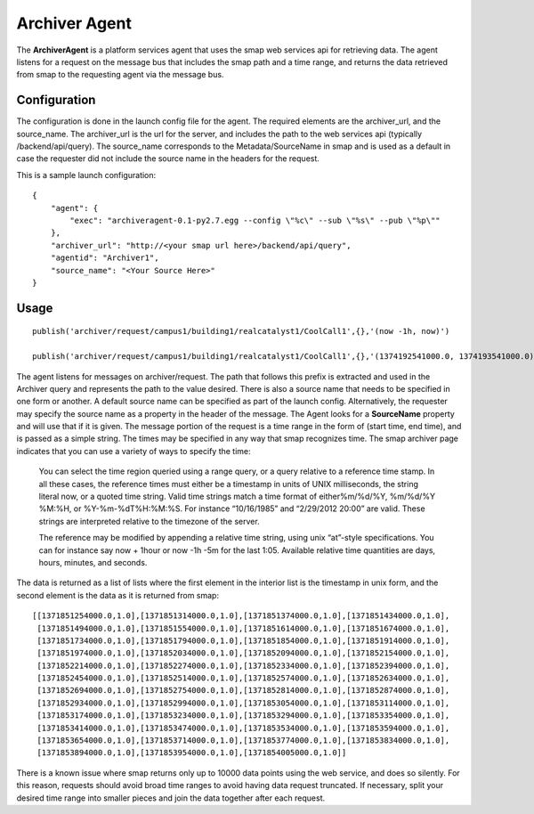 Archiver Agent
--------------

The **ArchiverAgent** is a platform services agent that uses the smap
web services api for retrieving data. The agent listens for a request on
the message bus that includes the smap path and a time range, and
returns the data retrieved from smap to the requesting agent via the
message bus.

Configuration
~~~~~~~~~~~~~

The configuration is done in the launch config file for the agent. The
required elements are the archiver\_url, and the source\_name. The
archiver\_url is the url for the server, and includes the path to the
web services api (typically /backend/api/query). The source\_name
corresponds to the Metadata/SourceName in smap and is used as a default
in case the requester did not include the source name in the headers for
the request.

This is a sample launch configuration:

::

    {
        "agent": {
            "exec": "archiveragent-0.1-py2.7.egg --config \"%c\" --sub \"%s\" --pub \"%p\""
        },
        "archiver_url": "http://<your smap url here>/backend/api/query",
        "agentid": "Archiver1",
        "source_name": "<Your Source Here>"
    }

Usage
~~~~~

::

    publish('archiver/request/campus1/building1/realcatalyst1/CoolCall1',{},'(now -1h, now)')

    publish('archiver/request/campus1/building1/realcatalyst1/CoolCall1',{},'(1374192541000.0, 1374193541000.0)')

The agent listens for messages on archiver/request. The path that
follows this prefix is extracted and used in the Archiver query and
represents the path to the value desired. There is also a source name
that needs to be specified in one form or another. A default source name
can be specified as part of the launch config. Alternatively, the
requester may specify the source name as a property in the header of the
message. The Agent looks for a **SourceName** property and will use that
if it is given. The message portion of the request is a time range in
the form of (start time, end time), and is passed as a simple string.
The times may be specified in any way that smap recognizes time. The
smap archiver page indicates that you can use a variety of ways to
specify the time:

    You can select the time region queried using a range query, or a
    query relative to a reference time stamp. In all these cases, the
    reference times must either be a timestamp in units of UNIX
    milliseconds, the string literal now, or a quoted time string. Valid
    time strings match a time format of either%m/%d/%Y, %m/%d/%Y %M:%H,
    or %Y-%m-%dT%H:%M:%S. For instance “10/16/1985” and “2/29/2012
    20:00” are valid. These strings are interpreted relative to the
    timezone of the server.

    The reference may be modified by appending a relative time string,
    using unix “at”-style specifications. You can for instance say now +
    1hour or now -1h -5m for the last 1:05. Available relative time
    quantities are days, hours, minutes, and seconds.

The data is returned as a list of lists where the first element in the
interior list is the timestamp in unix form, and the second element is
the data as it is returned from smap:

::

    [[1371851254000.0,1.0],[1371851314000.0,1.0],[1371851374000.0,1.0],[1371851434000.0,1.0],
     [1371851494000.0,1.0],[1371851554000.0,1.0],[1371851614000.0,1.0],[1371851674000.0,1.0],
     [1371851734000.0,1.0],[1371851794000.0,1.0],[1371851854000.0,1.0],[1371851914000.0,1.0],
     [1371851974000.0,1.0],[1371852034000.0,1.0],[1371852094000.0,1.0],[1371852154000.0,1.0],
     [1371852214000.0,1.0],[1371852274000.0,1.0],[1371852334000.0,1.0],[1371852394000.0,1.0],
     [1371852454000.0,1.0],[1371852514000.0,1.0],[1371852574000.0,1.0],[1371852634000.0,1.0],
     [1371852694000.0,1.0],[1371852754000.0,1.0],[1371852814000.0,1.0],[1371852874000.0,1.0],
     [1371852934000.0,1.0],[1371852994000.0,1.0],[1371853054000.0,1.0],[1371853114000.0,1.0],
     [1371853174000.0,1.0],[1371853234000.0,1.0],[1371853294000.0,1.0],[1371853354000.0,1.0],
     [1371853414000.0,1.0],[1371853474000.0,1.0],[1371853534000.0,1.0],[1371853594000.0,1.0],
     [1371853654000.0,1.0],[1371853714000.0,1.0],[1371853774000.0,1.0],[1371853834000.0,1.0],
     [1371853894000.0,1.0],[1371853954000.0,1.0],[1371854005000.0,1.0]]

There is a known issue where smap returns only up to 10000 data points
using the web service, and does so silently. For this reason, requests
should avoid broad time ranges to avoid having data request truncated.
If necessary, split your desired time range into smaller pieces and join
the data together after each request.
